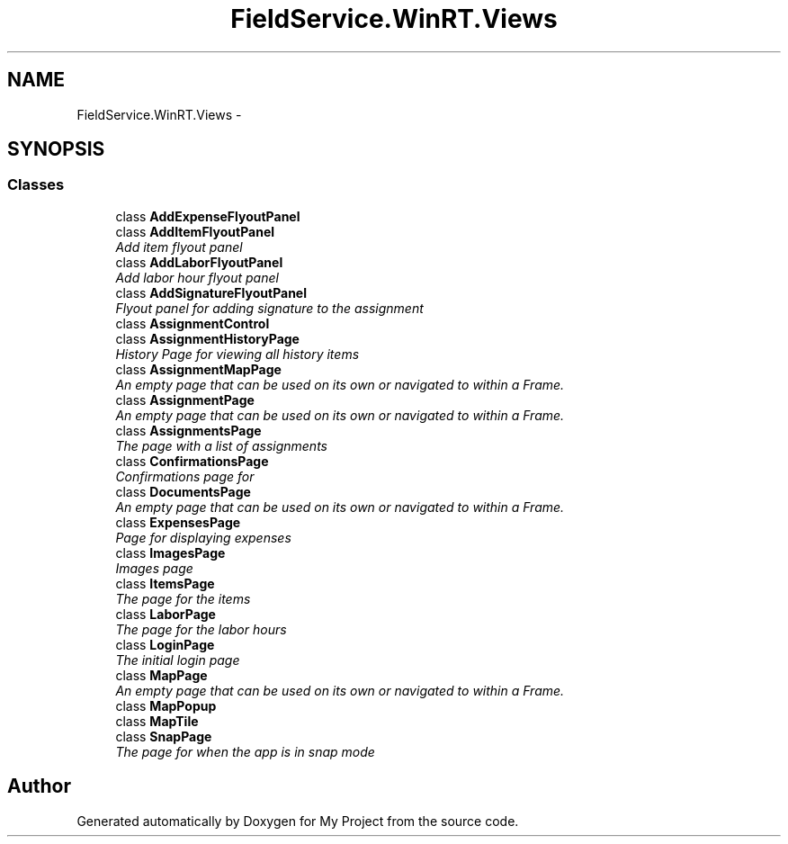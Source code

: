 .TH "FieldService.WinRT.Views" 3 "Tue Jul 1 2014" "My Project" \" -*- nroff -*-
.ad l
.nh
.SH NAME
FieldService.WinRT.Views \- 
.SH SYNOPSIS
.br
.PP
.SS "Classes"

.in +1c
.ti -1c
.RI "class \fBAddExpenseFlyoutPanel\fP"
.br
.ti -1c
.RI "class \fBAddItemFlyoutPanel\fP"
.br
.RI "\fIAdd item flyout panel \fP"
.ti -1c
.RI "class \fBAddLaborFlyoutPanel\fP"
.br
.RI "\fIAdd labor hour flyout panel \fP"
.ti -1c
.RI "class \fBAddSignatureFlyoutPanel\fP"
.br
.RI "\fIFlyout panel for adding signature to the assignment \fP"
.ti -1c
.RI "class \fBAssignmentControl\fP"
.br
.ti -1c
.RI "class \fBAssignmentHistoryPage\fP"
.br
.RI "\fIHistory Page for viewing all history items \fP"
.ti -1c
.RI "class \fBAssignmentMapPage\fP"
.br
.RI "\fIAn empty page that can be used on its own or navigated to within a Frame\&. \fP"
.ti -1c
.RI "class \fBAssignmentPage\fP"
.br
.RI "\fIAn empty page that can be used on its own or navigated to within a Frame\&. \fP"
.ti -1c
.RI "class \fBAssignmentsPage\fP"
.br
.RI "\fIThe page with a list of assignments \fP"
.ti -1c
.RI "class \fBConfirmationsPage\fP"
.br
.RI "\fIConfirmations page for \fP"
.ti -1c
.RI "class \fBDocumentsPage\fP"
.br
.RI "\fIAn empty page that can be used on its own or navigated to within a Frame\&. \fP"
.ti -1c
.RI "class \fBExpensesPage\fP"
.br
.RI "\fIPage for displaying expenses \fP"
.ti -1c
.RI "class \fBImagesPage\fP"
.br
.RI "\fIImages page \fP"
.ti -1c
.RI "class \fBItemsPage\fP"
.br
.RI "\fIThe page for the items \fP"
.ti -1c
.RI "class \fBLaborPage\fP"
.br
.RI "\fIThe page for the labor hours \fP"
.ti -1c
.RI "class \fBLoginPage\fP"
.br
.RI "\fIThe initial login page \fP"
.ti -1c
.RI "class \fBMapPage\fP"
.br
.RI "\fIAn empty page that can be used on its own or navigated to within a Frame\&. \fP"
.ti -1c
.RI "class \fBMapPopup\fP"
.br
.ti -1c
.RI "class \fBMapTile\fP"
.br
.ti -1c
.RI "class \fBSnapPage\fP"
.br
.RI "\fIThe page for when the app is in snap mode \fP"
.in -1c
.SH "Author"
.PP 
Generated automatically by Doxygen for My Project from the source code\&.
